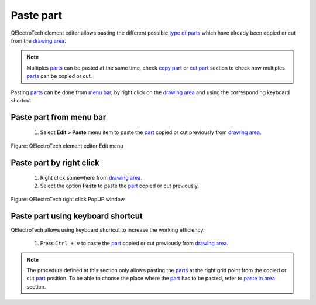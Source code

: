 .. _element/element_editor/edition/graphic/parts/paste

==========
Paste part
==========

QElectroTech element editor allows pasting the different possible `type of parts`_ which have already 
been copied or cut from the `drawing area`_.

.. note::

   Multiples `parts`_ can be pasted at the same time, check `copy part`_ or `cut part`_ section to check how 
   multiples `parts`_ can be copied or cut.


Pasting `parts`_ can be done from `menu bar`_, by right click on the `drawing area`_ and using the 
corresponding keyboard shortcut.

Paste part from menu bar
~~~~~~~~~~~~~~~~~~~~~~~~~~~

    1. Select **Edit > Paste** menu item to paste the `part`_ copied or cut previously from `drawing area`_.

.. figure:: ../../../../../images/qet_element_editor_menu_edit.png
   :align: center

   Figure: QElectroTech element editor Edit menu

Paste part by right click
~~~~~~~~~~~~~~~~~~~~~~~~~~~~

    1. Right click somewhere from `drawing area`_.
    2. Select the option **Paste** to paste the `part`_ copied or cut previously.

.. figure:: ../../../../../images/qet_element_editor_right_click_paste.png
   :align: center

   Figure: QElectroTech right click PopUP window

Paste part using keyboard shortcut
~~~~~~~~~~~~~~~~~~~~~~~~~~~~~~~~~~~~~

QElectroTech allows using keyboard shortcut to increase the working efficiency.

    1. Press ``Ctrl + v`` to paste the `part`_ copied or cut previously from `drawing area`_.

.. seealso::

    For more information about QElectroTech keyboard shortcut, refer to `menu bar`_ section.

.. note::

   The procedure defined at this section only allows pasting the `parts`_ at the right grid point from 
   the copied or cut `part`_ position. To be able to choose the place where the `part`_ has to be pasted, 
   refer to `paste in area`_ section.

.. _Menu bar: ../../../../../element/element_editor/interface/menu_bar.html
.. _part: ../../../../../element/element_parts/index.html
.. _parts: ../../../../../element/element_parts/index.html
.. _Drawing area: ../../../../../element/element_editor/interface/workspace.html
.. _type of parts: ../../../../../element/element_parts/index.html
.. _Copy part: ../../../../../element/element_editor/edition/graphic/parts/copy.html
.. _Cut part: ../../../../../element/element_editor/edition/graphic/parts/cut.html
.. _Paste in area: ../../../../../element/element_editor/edition/graphic/parts/paste_in_area.html